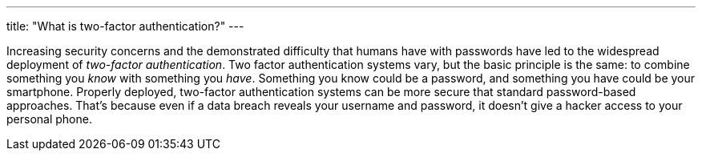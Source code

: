 ---
title: "What is two-factor authentication?"
---

Increasing security concerns and the demonstrated difficulty that humans have
with passwords have led to the widespread deployment of _two-factor
authentication_.
//
Two factor authentication systems vary, but the basic principle is the same:
to combine something you _know_ with something you _have_.
//
Something you know could be a password, and something you have could be your
smartphone.
//
Properly deployed, two-factor authentication systems can be more secure that
standard password-based approaches.
//
That's because even if a data breach reveals your username and password, it
doesn't give a hacker access to your personal phone.
